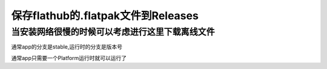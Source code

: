 ====================================
保存flathub的.flatpak文件到Releases
====================================


当安装网络很慢的时候可以考虑进行这里下载离线文件
==========================================

.. image:: https://img1.imgtp.com/2023/08/27/EV3ffAV4.png
   :width: 300px

通常app的分支是stable,运行时的分支是版本号

通常app只需要一个Platform运行时就可以运行了
